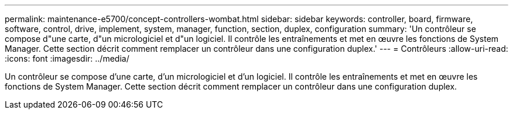 ---
permalink: maintenance-e5700/concept-controllers-wombat.html 
sidebar: sidebar 
keywords: controller, board, firmware, software, control, drive, implement, system, manager, function, section, duplex, configuration 
summary: 'Un contrôleur se compose d"une carte, d"un micrologiciel et d"un logiciel. Il contrôle les entraînements et met en œuvre les fonctions de System Manager. Cette section décrit comment remplacer un contrôleur dans une configuration duplex.' 
---
= Contrôleurs
:allow-uri-read: 
:icons: font
:imagesdir: ../media/


[role="lead"]
Un contrôleur se compose d'une carte, d'un micrologiciel et d'un logiciel. Il contrôle les entraînements et met en œuvre les fonctions de System Manager. Cette section décrit comment remplacer un contrôleur dans une configuration duplex.
